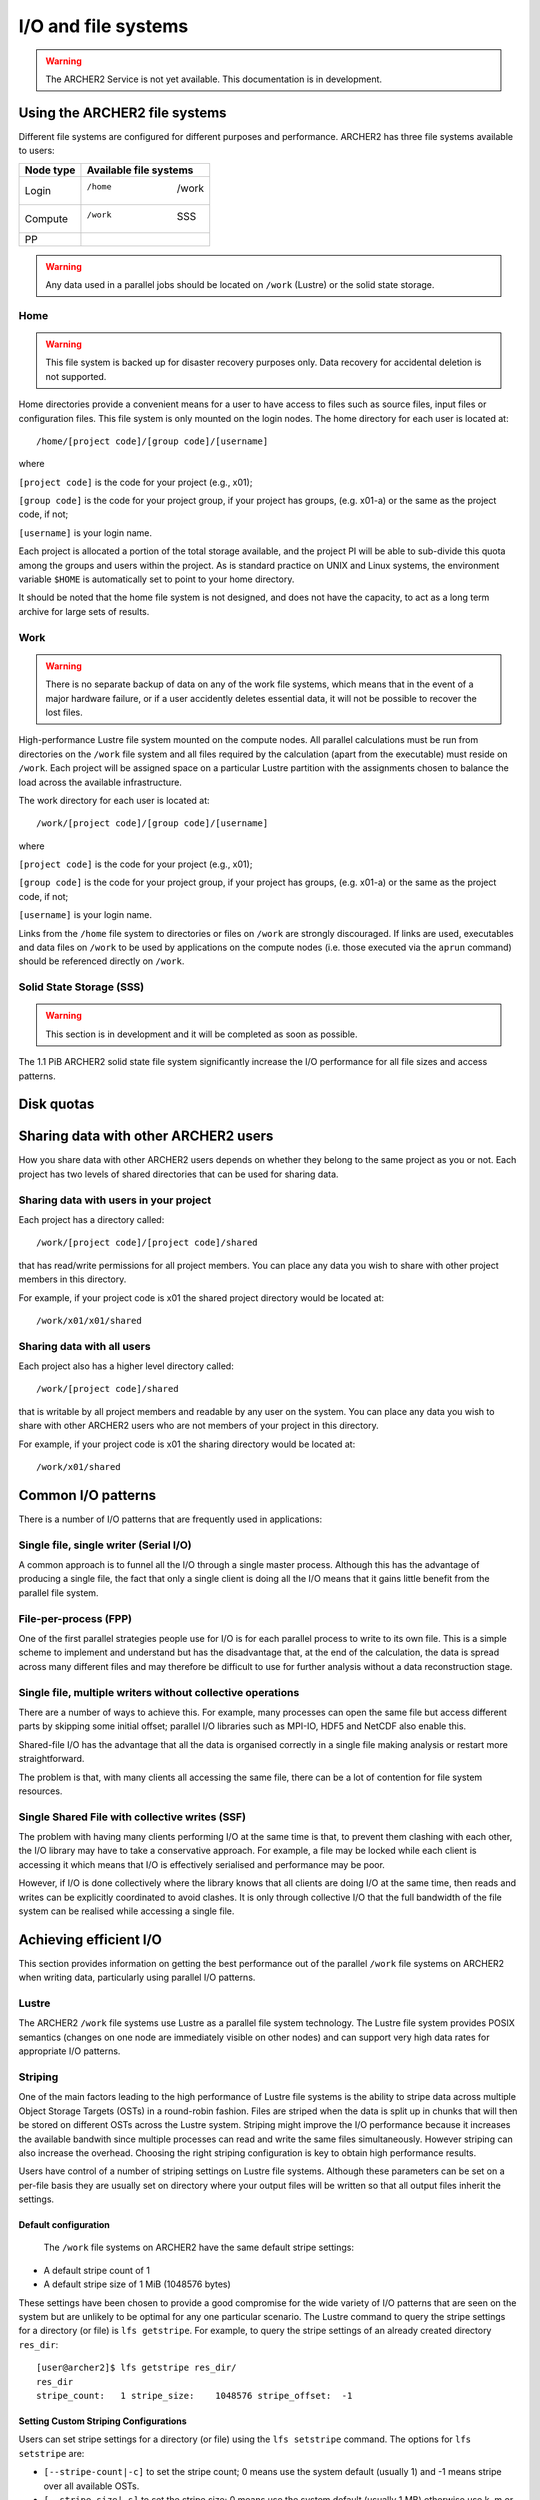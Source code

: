 I/O and file systems
====================

.. warning::

  The ARCHER2 Service is not yet available. This documentation is in
  development.

Using the ARCHER2 file systems
------------------------------
Different file systems are configured for different purposes and performance. ARCHER2 has three file systems available to users:

+-------------+------------------------+
| Node type   | Available file systems |
+=============+========================+
| Login       | /home     |  /work     |
+-------------+------------------------+
| Compute     | /work     |   SSS      |
+-------------+------------------------+
| PP          |           |            |
+-------------+------------------------+


.. warning::

   Any data used in a parallel jobs should be located on ``/work`` (Lustre) or the solid state storage. 


Home
^^^^

.. warning::

  This file system is backed up for disaster recovery purposes only. Data recovery for accidental deletion is not supported.
  
Home directories provide a convenient means for a user to have access to files such as source files, input files or configuration files. This file system is only mounted on the login nodes. The home directory for each user is located at:

::

   /home/[project code]/[group code]/[username]

where

``[project code]`` is the code for your project (e.g., x01);

``[group code]`` is the code for your project group, if your project has groups, (e.g. x01-a) or the same as the project code, if not;

``[username]`` is your login name.

Each project is allocated a portion of the total storage available, and the project PI will be able to sub-divide this quota among the groups and users within the project. As is standard practice on UNIX and Linux systems, the environment variable ``$HOME`` is automatically set to point to your home directory.

It should be noted that the home file system is not designed, and does not have the capacity, to act as a long term archive for large sets of results. 

Work
^^^^
.. warning::

   There is no separate backup of data on any of the work file systems, which means that in the event of a major hardware failure, or if a user accidently deletes essential data, it will not be possible to recover the lost files.


High-performance Lustre file system mounted on the compute nodes. All parallel calculations must be run from directories on the ``/work`` file system and all files required by the calculation (apart from the executable) must reside on ``/work``. Each project will be assigned space on a particular Lustre partition with the assignments chosen to balance the load across the available infrastructure.

The work directory for each user is located at:

::

   /work/[project code]/[group code]/[username]


where

``[project code]`` is the code for your project (e.g., x01);

``[group code]`` is the code for your project group, if your project has groups, (e.g. x01-a) or the same as the project code, if not;

``[username]`` is your login name.

Links from the ``/home`` file system to directories or files on ``/work`` are strongly discouraged. If links are used, executables and data files on ``/work`` to be used by applications on the compute nodes (i.e. those executed via the ``aprun`` command) should be referenced directly on ``/work``.


Solid State Storage (SSS)
^^^^^^^^^^^^^^^^^^^^^^^^^
.. warning::
   
   This section is in development and it will be completed as soon as possible.
     
The 1.1 PiB ARCHER2 solid state file system significantly increase the I/O performance for all file sizes and access patterns.



Disk quotas
-----------

Sharing data with other ARCHER2 users
-------------------------------------

How you share data with other ARCHER2 users depends on whether they belong to the same project as you or not. Each project has two levels of shared directories that can be used for sharing data.

Sharing data with users in your project
^^^^^^^^^^^^^^^^^^^^^^^^^^^^^^^^^^^^^^^
Each project has a directory called:

::
   
   /work/[project code]/[project code]/shared

   
that has read/write permissions for all project members. You can place any data you wish to share with other project members in this directory.

For example, if your project code is x01 the shared project directory would be located at:

::

   /work/x01/x01/shared
   
Sharing data with all users
^^^^^^^^^^^^^^^^^^^^^^^^^^^
Each project also has a higher level directory called:

::

   /work/[project code]/shared
   
that is writable by all project members and readable by any user on the system. You can place any data you wish to share with other ARCHER2 users who are not members of your project in this directory.

For example, if your project code is x01 the sharing directory would be located at:

::

   /work/x01/shared


Common I/O patterns
-------------------
There is a number of I/O patterns that are frequently used in applications:


Single file, single writer (Serial I/O)
^^^^^^^^^^^^^^^^^^^^^^^^^^^^^^^^^^^^^^^
A common approach is to funnel all the I/O through a single master process. Although this has the advantage of producing a single file, the fact that only a single client is doing all the I/O means that it gains little benefit from the parallel file system.

File-per-process (FPP)
^^^^^^^^^^^^^^^^^^^^^^
One of the first parallel strategies people use for I/O is for each parallel process to write to its own file. This is a simple scheme to implement and understand but has the disadvantage that, at the end of the calculation, the data is spread across many different files and may therefore be difficult to use for further analysis without a data reconstruction stage.

Single file, multiple writers without collective operations
^^^^^^^^^^^^^^^^^^^^^^^^^^^^^^^^^^^^^^^^^^^^^^^^^^^^^^^^^^^
There are a number of ways to achieve this. For example, many processes can open the same file but access different parts by skipping some initial offset; parallel I/O libraries such as MPI-IO, HDF5 and NetCDF also enable this.

Shared-file I/O has the advantage that all the data is organised correctly in a single file making analysis or restart more straightforward.

The problem is that, with many clients all accessing the same file, there can be a lot of contention for file system resources.

Single Shared File with collective writes (SSF)
^^^^^^^^^^^^^^^^^^^^^^^^^^^^^^^^^^^^^^^^^^^^^^^
The problem with having many clients performing I/O at the same time is that, to prevent them clashing with each other, the I/O library may have to take a conservative approach. For example, a file may be locked while each client is accessing it which means that I/O is effectively serialised and performance may be poor.

However, if I/O is done collectively where the library knows that all clients are doing I/O at the same time, then reads and writes can be explicitly coordinated to avoid clashes. It is only through collective I/O that the full bandwidth of the file system can be realised while accessing a single file.


Achieving efficient I/O
-----------------------
This section provides information on getting the best performance out of the parallel ``/work`` file systems on ARCHER2 when writing data, particularly using parallel I/O patterns.

Lustre
^^^^^^
The ARCHER2 ``/work`` file systems use Lustre as a parallel file system technology. The Lustre file system provides POSIX semantics (changes on one node are immediately visible on other nodes) and can support very high data rates for appropriate I/O patterns.

Striping
^^^^^^^^
One of the main factors leading to the high performance of Lustre file systems is the ability to stripe data across multiple Object Storage Targets (OSTs) in a round-robin fashion. Files are striped when the data is split up in chunks that will then be stored on different OSTs across the Lustre system. Striping might improve the I/O performance because it increases the available bandwith since multiple processes can read and write the same files simultaneously. However striping can also increase the overhead. Choosing the right striping configuration is key to obtain high performance results.

Users have control of a number of striping settings on Lustre file systems. Although these parameters can be set on a per-file basis they are usually set on directory where your output files will be written so that all output files inherit the settings.


Default configuration
""""""""""""""""""""""
 The ``/work`` file systems on ARCHER2 have the same default stripe settings:

* A default stripe count of 1
* A default stripe size of 1 MiB (1048576 bytes)
  
These settings have been chosen to provide a good compromise for the wide variety of I/O patterns that are seen on the system but are unlikely to be optimal for any one particular scenario.
The Lustre command to query the stripe settings for a directory (or file) is ``lfs getstripe``. For example, to query the stripe settings of an already created directory ``res_dir``:

::
   
   [user@archer2]$ lfs getstripe res_dir/
   res_dir
   stripe_count:   1 stripe_size:    1048576 stripe_offset:  -1 
   
Setting Custom Striping Configurations
""""""""""""""""""""""""""""""""""""""
Users can set stripe settings for a directory (or file) using the ``lfs setstripe`` command. The options for ``lfs setstripe`` are:

* ``[--stripe-count|-c]`` to set the stripe count; 0 means use the system default (usually 1) and -1 means stripe over all available OSTs.
* ``[--stripe-size|-s]`` to set the stripe size; 0 means use the system default (usually 1 MB) otherwise use k, m or g for KB, MB or GB respectively
* ``[--stripe-index|-i]`` to set the OST  index (starting at 0) on which to start striping for this file.  An index of -1  allows the  MDS  to choose the starting index and it is strongly recommended, as this allows space and load balancing to  be  done  by the  MDS  as  needed. 

For example, to set a stripe size of 4 MiB for the existing directory ``res_dir``, along with maximum striping count you would use:

::

   [user@archer2]$ lfs setstripe -s 4m -c -1 res_dir/

   
Recommended ARCHER2 I/O settings
^^^^^^^^^^^^^^^^^^^^^^^^^^^^^^^^



I/O Profiling
-------------
ARCHER2 has a number of tools available for users to profile and analyse the I/O activity of software applications.

CrayPat
^^^^^^^

Darshan
^^^^^^^





